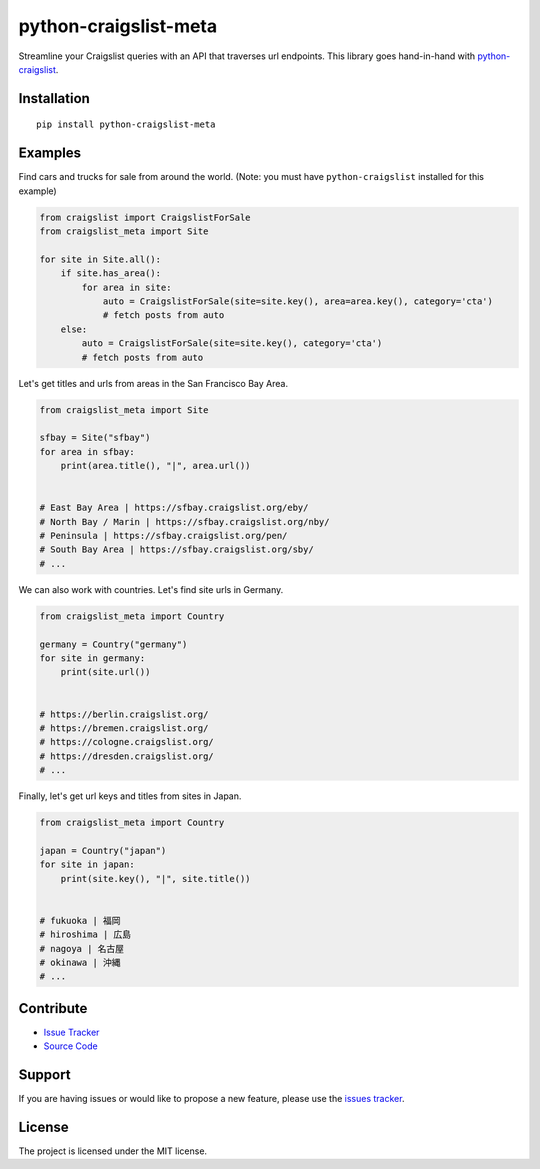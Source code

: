 python-craigslist-meta
======================

Streamline your Craigslist queries with an API that traverses url endpoints. This library goes hand-in-hand with `python-craigslist <https://github.com/juliomalegria/python-craigslist>`__.

Installation
------------

::

    pip install python-craigslist-meta

Examples
--------

Find cars and trucks for sale from around the world. (Note: you must have ``python-craigslist`` installed for this example)

.. code:: python

    from craigslist import CraigslistForSale
    from craigslist_meta import Site

    for site in Site.all():
        if site.has_area():
            for area in site:
                auto = CraigslistForSale(site=site.key(), area=area.key(), category='cta')
                # fetch posts from auto
        else:
            auto = CraigslistForSale(site=site.key(), category='cta')
            # fetch posts from auto

Let's get titles and urls from areas in the San Francisco Bay Area.

.. code-block:: python

    from craigslist_meta import Site

    sfbay = Site("sfbay")
    for area in sfbay:
        print(area.title(), "|", area.url())


    # East Bay Area | https://sfbay.craigslist.org/eby/
    # North Bay / Marin | https://sfbay.craigslist.org/nby/
    # Peninsula | https://sfbay.craigslist.org/pen/
    # South Bay Area | https://sfbay.craigslist.org/sby/
    # ...


We can also work with countries. Let's find site urls in Germany.

.. code:: python

    from craigslist_meta import Country

    germany = Country("germany")
    for site in germany:
        print(site.url())


    # https://berlin.craigslist.org/
    # https://bremen.craigslist.org/
    # https://cologne.craigslist.org/
    # https://dresden.craigslist.org/
    # ...

Finally, let's get url keys and titles from sites in Japan.

.. code:: python

    from craigslist_meta import Country

    japan = Country("japan")
    for site in japan:
        print(site.key(), "|", site.title())


    # fukuoka | 福岡
    # hiroshima | 広島
    # nagoya | 名古屋
    # okinawa | 沖縄
    # ...

Contribute
----------

- `Issue Tracker <https://github.com/irahorecka/python-craigslist-meta/issues>`__
- `Source Code <https://github.com/irahorecka/python-craigslist-meta/tree/master/craigslist_meta>`__

Support
-------

If you are having issues or would like to propose a new feature, please use the `issues tracker <https://github.com/irahorecka/python-craigslist-meta/issues>`__.

License
-------

The project is licensed under the MIT license.